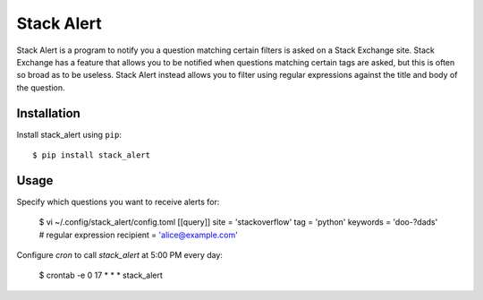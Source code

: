 ***********
Stack Alert
***********

Stack Alert is a program to notify you a question matching certain filters is 
asked on a Stack Exchange site.  Stack Exchange has a feature that allows you 
to be notified when questions matching certain tags are asked, but this is 
often so broad as to be useless.  Stack Alert instead allows you to filter 
using regular expressions against the title and body of the question.

.. image:: https://img.shields.io/pypi/v/stack_alert.svg
   :target: https://pypi.python.org/pypi/stack_alert

.. image:: https://img.shields.io/pypi/pyversions/stack_alert.svg
   :target: https://pypi.python.org/pypi/stack_alert

.. image:: https://img.shields.io/readthedocs/stack_alert.svg
   :target: https://stack_alert.readthedocs.io/en/latest/?badge=latest

.. image:: https://img.shields.io/github/workflow/status/kalekundert/stack_alert/Test%20and%20release/master
   :target: https://github.com/kalekundert/stack_alert/actions

.. image:: https://img.shields.io/coveralls/kalekundert/stack_alert.svg
   :target: https://coveralls.io/github/kalekundert/stack_alert?branch=master

Installation
============
Install stack_alert using ``pip``::

    $ pip install stack_alert

Usage
=====
Specify which questions you want to receive alerts for:

  $ vi ~/.config/stack_alert/config.toml
  [[query]]
  site = 'stackoverflow'
  tag = 'python'
  keywords = 'doo-?dads'  # regular expression
  recipient = 'alice@example.com'
  
Configure `cron` to call `stack_alert` at 5:00 PM every day:

  $ crontab -e
  0 17 * * * stack_alert

